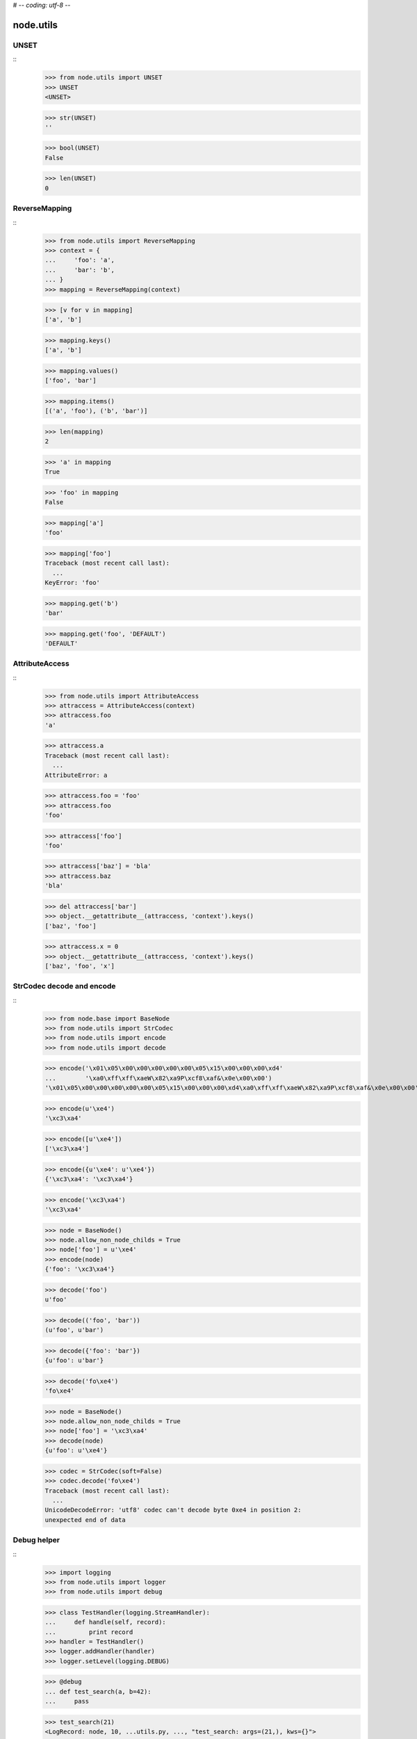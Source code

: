 # -*- coding: utf-8 -*-

node.utils
==========


UNSET
-----

::
    >>> from node.utils import UNSET
    >>> UNSET
    <UNSET>

    >>> str(UNSET)
    ''

    >>> bool(UNSET)
    False

    >>> len(UNSET)
    0


ReverseMapping
--------------

::
    >>> from node.utils import ReverseMapping
    >>> context = {
    ...     'foo': 'a',
    ...     'bar': 'b',
    ... }
    >>> mapping = ReverseMapping(context)

    >>> [v for v in mapping]
    ['a', 'b']

    >>> mapping.keys()
    ['a', 'b']
    
    >>> mapping.values()
    ['foo', 'bar']
    
    >>> mapping.items()
    [('a', 'foo'), ('b', 'bar')]
    
    >>> len(mapping)
    2
    
    >>> 'a' in mapping
    True
    
    >>> 'foo' in mapping
    False
    
    >>> mapping['a']
    'foo'
    
    >>> mapping['foo']
    Traceback (most recent call last):
      ...
    KeyError: 'foo'
    
    >>> mapping.get('b')
    'bar'
    
    >>> mapping.get('foo', 'DEFAULT')
    'DEFAULT'


AttributeAccess
---------------

::
    >>> from node.utils import AttributeAccess
    >>> attraccess = AttributeAccess(context)
    >>> attraccess.foo
    'a'
    
    >>> attraccess.a
    Traceback (most recent call last):
      ...
    AttributeError: a
    
    >>> attraccess.foo = 'foo'
    >>> attraccess.foo
    'foo'
    
    >>> attraccess['foo']
    'foo'
    
    >>> attraccess['baz'] = 'bla'
    >>> attraccess.baz
    'bla'
    
    >>> del attraccess['bar']
    >>> object.__getattribute__(attraccess, 'context').keys()
    ['baz', 'foo']

    >>> attraccess.x = 0
    >>> object.__getattribute__(attraccess, 'context').keys()
    ['baz', 'foo', 'x']


StrCodec decode and encode
--------------------------

::
    >>> from node.base import BaseNode
    >>> from node.utils import StrCodec
    >>> from node.utils import encode
    >>> from node.utils import decode

    >>> encode('\x01\x05\x00\x00\x00\x00\x00\x05\x15\x00\x00\x00\xd4'
    ...        '\xa0\xff\xff\xaeW\x82\xa9P\xcf8\xaf&\x0e\x00\x00')
    '\x01\x05\x00\x00\x00\x00\x00\x05\x15\x00\x00\x00\xd4\xa0\xff\xff\xaeW\x82\xa9P\xcf8\xaf&\x0e\x00\x00'
    
    >>> encode(u'\xe4')
    '\xc3\xa4'
    
    >>> encode([u'\xe4'])
    ['\xc3\xa4']
    
    >>> encode({u'\xe4': u'\xe4'})
    {'\xc3\xa4': '\xc3\xa4'}
    
    >>> encode('\xc3\xa4')
    '\xc3\xa4'
    
    >>> node = BaseNode()
    >>> node.allow_non_node_childs = True
    >>> node['foo'] = u'\xe4'
    >>> encode(node)
    {'foo': '\xc3\xa4'}
    
    >>> decode('foo')
    u'foo'
    
    >>> decode(('foo', 'bar'))
    (u'foo', u'bar')
    
    >>> decode({'foo': 'bar'})
    {u'foo': u'bar'}
    
    >>> decode('fo\xe4')
    'fo\xe4'
    
    >>> node = BaseNode()
    >>> node.allow_non_node_childs = True
    >>> node['foo'] = '\xc3\xa4'
    >>> decode(node)
    {u'foo': u'\xe4'}
    
    >>> codec = StrCodec(soft=False)
    >>> codec.decode('fo\xe4')
    Traceback (most recent call last):
      ...
    UnicodeDecodeError: 'utf8' codec can't decode byte 0xe4 in position 2: 
    unexpected end of data


Debug helper
------------

::
    >>> import logging
    >>> from node.utils import logger
    >>> from node.utils import debug

    >>> class TestHandler(logging.StreamHandler):
    ...     def handle(self, record):
    ...         print record
    >>> handler = TestHandler()
    >>> logger.addHandler(handler)
    >>> logger.setLevel(logging.DEBUG)

    >>> @debug
    ... def test_search(a, b=42):
    ...     pass
    
    >>> test_search(21)
    <LogRecord: node, 10, ...utils.py, ..., "test_search: args=(21,), kws={}">
    <LogRecord: node, 10, ...utils.py, ..., "test_search: --> None">
    
    >>> logger.setLevel(logging.INFO)
    >>> logger.removeHandler(handler)
